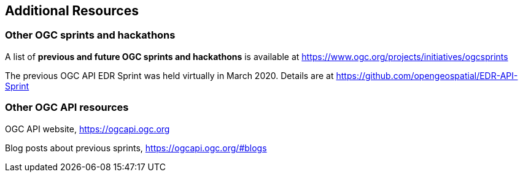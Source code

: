 == Additional Resources

=== Other OGC sprints and hackathons

A list of *previous and future OGC sprints and hackathons* is available at https://www.ogc.org/projects/initiatives/ogcsprints

The previous OGC API EDR Sprint was held virtually in March 2020. Details are at https://github.com/opengeospatial/EDR-API-Sprint

=== Other OGC API resources

OGC API website, https://ogcapi.ogc.org

Blog posts about previous sprints, https://ogcapi.ogc.org/#blogs
